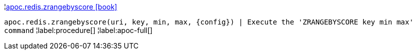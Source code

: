 ¦xref::overview/apoc.redis/apoc.redis.zrangebyscore.adoc[apoc.redis.zrangebyscore icon:book[]] +

`apoc.redis.zrangebyscore(uri, key, min, max, \{config}) | Execute the 'ZRANGEBYSCORE key min max' command`
¦label:procedure[]
¦label:apoc-full[]
